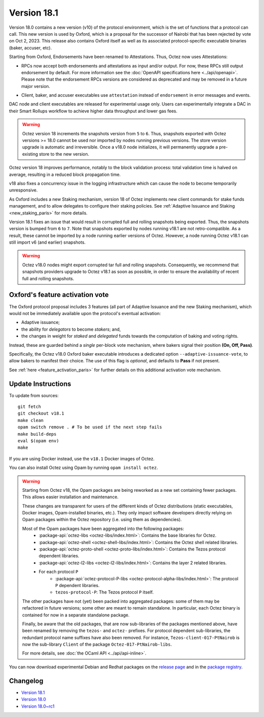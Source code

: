 Version 18.1
============

Version 18.0 contains a new version (v10) of the protocol environment,
which is the set of functions that a protocol can call.
This new version is used by Oxford,
which is a proposal for the successor of Nairobi that has been rejected by vote on Oct 2, 2023.
This release also contains Oxford itself as well as its associated protocol-specific executable binaries (baker, accuser, etc).

Starting from Oxford, Endorsements have been renamed to Attestations.
Thus, Octez now uses Attestations:

- | RPCs now accept both endorsements and attestations as input and/or output. For now, these RPCs still output endorsement by default. For more information see the :doc:`OpenAPI specifications here <../api/openapi>`.
  | Please note that the endorsement RPCs versions are considered as deprecated and may be removed in a future major version.
- Client, baker, and accuser executables use ``attestation`` instead of ``endorsement`` in error messages and events.

DAC node and client executables are released for experimental usage only.
Users can experimentally integrate a DAC in their Smart Rollups workflow to achieve higher data throughput and lower gas fees.

.. warning::

   Octez version 18 increments the snapshots version from ``5`` to ``6``.
   Thus, snapshots exported with Octez versions >= 18.0 cannot be used nor imported by nodes running previous versions.
   The store version upgrade is automatic and irreversible. Once a v18.0 node initializes, it will permanently upgrade a pre-existing store to the new version.

Octez version 18 improves performance, notably to the block validation process: total validation time is halved on average, resulting in a reduced block propagation time.

v18 also fixes a concurrency issue in the logging infrastructure which can cause the node to become temporarily unresponsive.

As Oxford includes a new Staking mechanism, version 18 of Octez implements new client commands for stake funds management, and to allow delegates to configure their staking policies. See :ref:`Adaptive Issuance and Staking <new_staking_paris>` for more details.

Version 18.1 fixes an issue that would result in corrupted full and rolling snapshots being exported.
Thus, the snapshots version is bumped from ``6`` to ``7``.
Note that snapshots exported by nodes running v18.1 are not retro-compatible. As a result, these cannot be imported by a node running earlier versions of Octez. However, a node running Octez v18.1 can still import v6 (and earlier) snapshots.

.. warning::

   Octez v18.0 nodes might export corrupted tar full and rolling snapshots. Consequently, we recommend that snapshots providers upgrade to Octez v18.1 as soon as possible, in order to ensure the availability of recent full and rolling snapshots.

Oxford's feature activation vote
--------------------------------

The Oxford protocol proposal includes 3 features (all part of Adaptive Issuance and the new Staking mechanism), which would not be immediately available upon the protocol's eventual activation:

- Adaptive issuance;
- the ability for *delegators* to become *stakers*; and,
- the changes in weight for *staked* and *delegated* funds towards the computation of baking and voting rights.

Instead, these are guarded behind a *single* per-block vote mechanism, where bakers signal their position **(On, Off, Pass)**.

Specifically, the Octez v18.0 Oxford baker executable introduces a dedicated option ``--adaptive-issuance-vote``, to allow bakers to manifest their choice.
The use of this flag is *optional*, and defaults to **Pass** if not present.

See :ref:`here <feature_activation_paris>` for further details on this additional activation vote mechanism.


Update Instructions
-------------------

To update from sources::

  git fetch
  git checkout v18.1
  make clean
  opam switch remove . # To be used if the next step fails
  make build-deps
  eval $(opam env)
  make

If you are using Docker instead, use the ``v18.1`` Docker images of Octez.

You can also install Octez using Opam by running ``opam install octez``.

.. warning::

   Starting from Octez v18, the Opam packages are being reworked as a new set containing fewer packages. This allows easier installation and maintenance.

   These changes are transparent for users of the different kinds of Octez distributions (static executables, Docker images, Opam-installed binaries, etc.).
   They only impact software developers directly relying on Opam packages within the Octez repository (i.e. using them as dependencies).

   Most of the Opam packages have been aggregated into the following packages:
     - :package-api:`octez-libs <octez-libs/index.html>`: Contains the base libraries for Octez.
     - :package-api:`octez-shell <octez-shell-libs/index.html>`: Contains the Octez shell related libraries.
     - :package-api:`octez-proto-shell <octez-proto-libs/index.html>`: Contains the Tezos protocol dependent libraries.
     - :package-api:`octez-l2-libs <octez-l2-libs/index.html>`: Contains the layer 2 related libraries.
     - For each protocol ``P``
         - :package-api:`octez-protocol-P-libs <octez-protocol-alpha-libs/index.html>`: The protocol ``P`` dependent libraries.
	 - ``tezos-protocol-P``: The Tezos protocol ``P`` itself.

   The other packages have not (yet) been packed into aggregated packages: some of them may be refactored in future versions; some other are meant to remain standalone. In particular, each Octez binary is contained for now in a separate standalone package.

   Finally, be aware that the old packages, that are now sub-libraries of the packages mentioned above, have been renamed by removing the ``tezos-`` and ``octez-`` prefixes.
   For protocol dependent sub-libraries, the redundant protocol name suffixes have also been removed.
   For instance, ``Tezos-client-017-PtNairob`` is now the sub-library ``Client`` of the package ``Octez-017-PtNairob-libs``.

   For more details, see :doc:`the OCaml API <../api/api-inline>`.

You can now download experimental Debian and Redhat packages on the `release page <https://gitlab.com/tezos/tezos/-/releases/v18.1>`_  and in the `package registry <https://gitlab.com/tezos/tezos/-/packages>`_.


Changelog
---------

- `Version 18.1 <../CHANGES.html#version-18-1>`_
- `Version 18.0 <../CHANGES.html#version-18-0>`_
- `Version 18.0~rc1 <../CHANGES.html#version-18-0-rc1>`_

